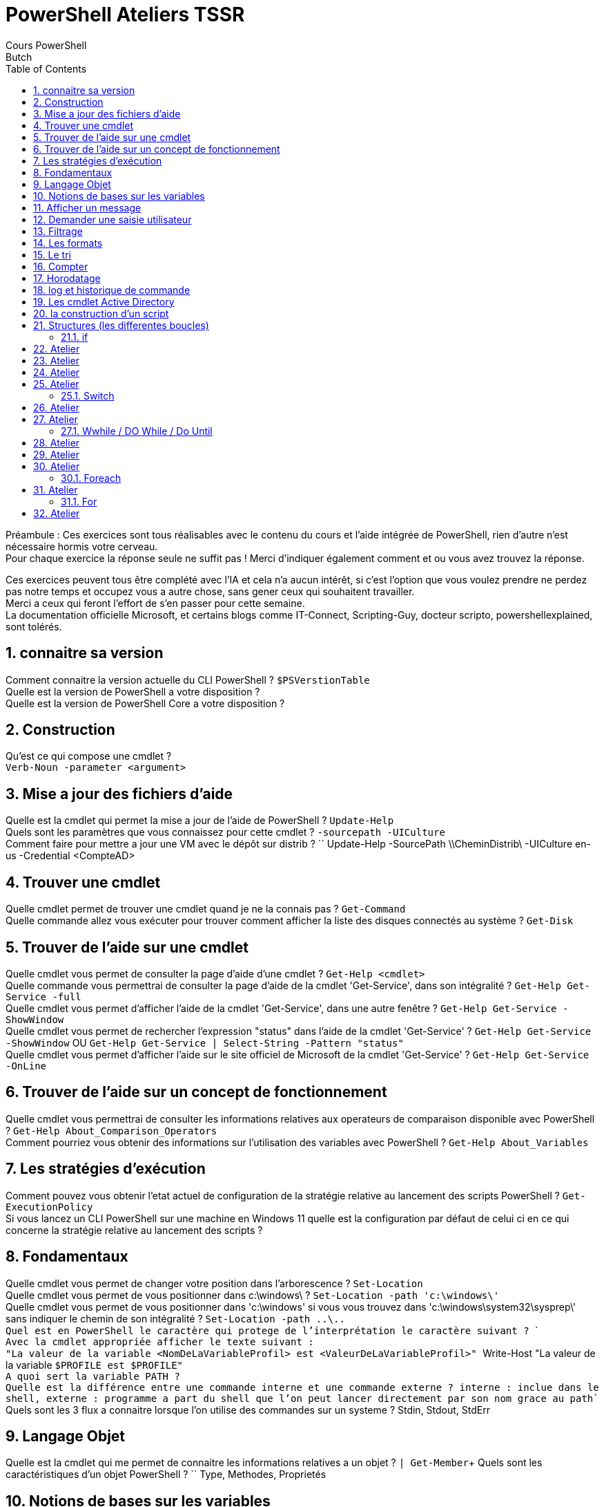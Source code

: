 = PowerShell Ateliers TSSR
Cours PowerShell
Butch
:doctype: article
:encoding: utf-8
:lang: en
:toc: left
:numbered:

Préambule : 
Ces exercices sont tous réalisables avec le contenu du cours et l'aide intégrée de PowerShell, rien d'autre n'est nécessaire hormis votre cerveau. +
Pour chaque exercice la réponse seule ne suffit pas ! Merci d'indiquer également comment et ou vous avez trouvez la réponse.

Ces exercices peuvent tous être complété avec l'IA et cela n'a aucun intérêt, si c'est l'option que vous voulez prendre ne perdez pas notre temps et occupez vous a autre chose, sans gener ceux qui souhaitent travailler. +
Merci a ceux qui feront l'effort de s'en passer pour cette semaine. +
La documentation officielle Microsoft, et certains blogs comme IT-Connect, Scripting-Guy, docteur scripto, powershellexplained, sont tolérés. +

== connaitre sa version
Comment connaitre la version actuelle du CLI PowerShell ? ``$PSVerstionTable``  +
Quelle est la version de PowerShell a votre disposition ? +
Quelle est la version de PowerShell Core a votre disposition ? +

== Construction
Qu'est ce qui compose une cmdlet ? +
``Verb-Noun -parameter <argument>``

== Mise a jour des fichiers d’aide
Quelle est la cmdlet qui permet la mise a jour de l'aide de PowerShell ? `` Update-Help`` +
Quels sont les paramètres que vous connaissez pour cette cmdlet ? ``-sourcepath -UICulture`` +
Comment faire pour mettre a jour une VM avec le dépôt sur distrib ? `` Update-Help -SourcePath \\CheminDistrib\ -UICulture en-us -Credential <CompteAD> +

== Trouver une cmdlet
Quelle cmdlet permet de trouver une cmdlet quand je ne la connais pas ? ``Get-Command`` +
Quelle commande allez vous exécuter pour trouver comment afficher la liste des disques connectés au système ? ``Get-Disk`` +

== Trouver de l’aide sur une cmdlet
Quelle cmdlet vous permet de consulter la page d'aide d'une cmdlet ? ``Get-Help <cmdlet>`` +
Quelle commande vous permettrai de consulter la page d'aide de la cmdlet 'Get-Service', dans son intégralité ? ``Get-Help Get-Service -full`` +
Quelle cmdlet vous permet d'afficher l'aide de la cmdlet 'Get-Service', dans une autre fenêtre ? ``Get-Help Get-Service -ShowWindow`` +
Quelle cmdlet vous permet de rechercher l'expression "status" dans l'aide de la cmdlet 'Get-Service' ? ``Get-Help Get-Service -ShowWindow`` OU ``Get-Help Get-Service | Select-String -Pattern "status"`` +
Quelle cmdlet vous permet d'afficher l'aide sur le site officiel de Microsoft de la cmdlet 'Get-Service' ? ``Get-Help Get-Service -OnLine`` +

== Trouver de l’aide sur un concept de fonctionnement
Quelle cmdlet vous permettrai de consulter les informations relatives aux operateurs de comparaison disponible avec PowerShell ? ``Get-Help About_Comparison_Operators`` +
Comment pourriez vous obtenir des informations sur l'utilisation des variables avec PowerShell ? ``Get-Help About_Variables`` +

== Les stratégies d’exécution
Comment pouvez vous obtenir l'etat actuel de configuration de la stratégie relative au lancement des scripts PowerShell ? ``Get-ExecutionPolicy`` +
Si vous lancez un CLI PowerShell sur une machine en Windows 11 quelle est la configuration par défaut de celui ci en ce qui concerne la stratégie relative au lancement des scripts ? +

== Fondamentaux
Quelle cmdlet vous permet de changer votre position dans l'arborescence ? ``Set-Location`` +
Quelle cmdlet vous permet de vous positionner dans c:\windows\ ? ``Set-Location -path 'c:\windows\' `` + 
Quelle cmdlet vous permet de vous positionner dans 'c:\windows' si vous vous  trouvez dans 'c:\windows\system32\sysprep\' sans indiquer le chemin de son intégralité ? ``Set-Location -path ..\.. +
Quel est en PowerShell le caractère qui protege de l'interprétation le caractère suivant ? `` ` `` +
Avec la cmdlet appropriée afficher le texte suivant : +
"La valeur de la variable <NomDeLaVariableProfil> est <ValeurDeLaVariableProfil>" `` Write-Host "La valeur de la variable `$PROFILE est $PROFILE" `` +
A quoi sert la variable PATH ? +
Quelle est la différence entre une commande interne et une commande externe ? `` interne : inclue dans le shell, externe : programme a part du shell que l'on peut lancer directement par son nom grace au path``  +
Quels sont les 3 flux a connaitre lorsque l'on utilise des commandes sur un systeme ? Stdin, Stdout, StdErr +

== Langage Objet
Quelle est la cmdlet qui me permet de connaitre les informations relatives a un objet ? ``| Get-Member``+
Quels sont les caractéristiques d'un objet PowerShell ? `` Type, Methodes, Proprietés

== Notions de bases sur les variables
Comment identifie t'on une variable en PowerShell ? `` $<NomVar> ``+
Comment déclare t'on une variable en PowerShell ? `` $var = `` +
Y'a t'il une différence entre : +
Get-Service | Select-Object Name +
et +
Get-Service | Select-Object -ExpandProperty Name +
et +
(Get-Service).Name +
?  `` on affiche soit les entetes et le contenu, soit uniquement le contenu ``+
Comment afficher la première entrée d'une variable tableau ? `` avec l'index du tableau $var[0]`` +

== Afficher un message
Quelle cmdlet permet d'afficher a l'écran une chaine de caractère ? `` Write-Host "<message>" `` +

== Demander une saisie utilisateur
Quelle cmdlet permet de demander une saisie utilisateur ? `` Read-Host <message> (sans les : a la fin)``

== Filtrage
Quelle cmdlet permet d'imposer une condition a un traitement ? `` | Where-Object [-filterscript { }] `` +
Quelles sont les deux syntaxe possible pour cette cmdlet ? `` | Where-Object [-filterscript { }] ``

== Les formats
Quelle cmdlet permet d'afficher un résultat en 5 colonnes ? `` | Format-Wide -column 5 `` +
Quel inconvénient a l'utilisation des cmdlet qui modifie le format d'affichage ? `` changement du type d'objet ``

== Le tri
Quelle cmdlet permet de trier un résultat ? `` | sort-Object `` +

== Compter
Quelle cmdlet permet de compter la moyenne ? `` | Measure-Object -average `` +

== Horodatage
Quelle cmdlet permet d'afficher la date ? `` Get-Date `` +
Quel paramètre de cette cmdlet me permet d'afficher la date en format UNIX ? `` -UFormat `` +

== log et historique de commande
Quelle cmdlet permet de stocker dans un fichier tout ce qui se passe durant l'execution d'un script ainsi que d'avoir l'information sur le jour et l'heure de lancement du script ? `` Start-Transcript -Path <path\File> [...] Stop-Transcript `` +

== Les cmdlet Active Directory
Comment lister l'ensemble des cmdlets AD ? `` Get-Command -Module "ActiveDirectory" `` +
Quelle est la cmdlet qui permet de lister les utilisateurs Active Directory ? `` Get-ADUser -Filter * `` +
Comment puis je trouver des informations sur les paramètres filter, property, properties des cmdlets AD ? `` Get-Help Get-ADUser -showwindow `` +
Quelle est la particularité des cmdlets liées a Active Directory ? pourquoi ? `` le -filter et -properties | fait pour le protocole ldap  `` +

== la construction d’un script
Quels sont les symboles a connaitre pour faire un algo en mode organigramme ? `` rond = debut fin, carré = action, losange = test `` +
Comment faire un commentaire pour une ligne ? pour plusieurs lignes ? `` # <# #> ``+

== Structures (les differentes boucles) 
[NOTE]
=====
!!! vous devez être en capacité d'expliquer tout ce qui se trouve dans vos scripts !!!
=====

Quels sont les différentes structures disponible sous PowerShell ? +

- **Objectif** : Appréhender l'aide intégré +
- **Instruction** :
Faites un script, qui permet l'utilisation du get-help sur le script. +
il affichera la version de powershell +
il affichera : +
"<DD/MM hh:mm> Bonjour <UserName>  +
Vous etes connecté sur la machine <MachineName>" +

[Source,PowerShell]
----
<#
.SYNOPSIS
auteur : 
date de creation : 
dernier modificateur : 
date de derniere modif : 
.DESCRIPTION
un script qui dit bonjour
.EXAMPLE
exemple1 : .\script1.ps1
.LINK
https://learn.microsoft.com/fr-fr/powershell/module/microsoft.powershell.core/about/about_comment_based_help?view=powershell-7.3
.NOTES
Les notes n'apparaissent pas lors de l'usage du get-help
le get-help .\script.ps1 ne fonctionne que si on a une executionpolicy compatible
#>
# La strucutre precedante permet l'utilisation du get-help sur le script. 
# il affichera la version de powershell +
Write-Host "La version de PowerShell est : $PSVersionTable.PSVersion"
# il affichera : 
# "<DD/MM hh:mm> Bonjour <UserName>  +
# Vous etes connecté sur la machine <MachineName>"
Write-Host "$(Get-Date -Format "dd/MM HH:mm")  Bonjour $env:username `n Vous etes connecte sur la machine $env:computername"

----

Ce script sera présent au début de chaque autres scripts. +

=== if

== Atelier
- **Objectif** : Appréhender la structure IF +
- **Instruction** :
En utilisant la structure IF, faites un script qui : +
demande a l'utilisateur d'entrer un chiffre [0-9] +
affiche le chiffre puis si le chiffre est pair ou impair. +

- **Bonus** : Trouver trois tests différents qui déterminent si le chiffre est pair ou impair. +

[Source,PowerShell]
----
<# Creez un script qui demande a l'utilisateur de rentrer une valeur entre 0 et 9. Le script affichera la valeur fournie puis affichera si la valeur est pair ou impair#>
# reponse sans regex
$i = read-host "donner une valeur a la variable comprise entre 0 et 9"
If ( $i -like 8 -or $i -like 6 -or $i -like 4 -or $i -like 2 -or $i -like 0)
# autre tests : 
# regex : ( $i -match'[86420]')
# modulo : (($i%2 -eq 0))
    {
        ## write-host "je suis dans le IF vrai"
        write-host "$i est pair"
    }
else
    {
        ## write-host "je suis dans le IF faux"
        write-host "$i est impair"
    }

----

== Atelier
- **Objectif** : Appréhender la structure IF +
- **Instruction** : 
En utilisant la structure IF, faites un script qui : +
Créez un script qui vérifie si l'utilisateur connecté est administrateur local, si c'est le cas il affichera "Un grand pouvoir implique de grandes responsabilités" +
Sinon il saluera l'utilisateur connecté en utilisant son nom. +

[Source,PowerShell]
----
<#
.SYNOPSIS
auteur : 
date de creation : 
dernier modificateur : 
date de derniere modif : 
.DESCRIPTION
un script qui utilise le if 
.EXAMPLE
exemple1 : .\script.ps1
.LINK
https://learn.microsoft.com/fr-fr/powershell/module/microsoft.powershell.core/about/about_comment_based_help?view=powershell-7.3
.NOTES
Les notes n'apparaissent pas lors de l'usage du get-help
le get-help .\script.ps1 ne fonctionne que si on a une executionpolicy compatible
#>
# La strucutre precedante permet l'utilisation du get-help sur le script. 
# il affichera la version de powershell +
Write-Host "La version de PowerShell est : $PSVersionTable.PSVersion"
# il affichera : 
# "<DD/MM hh:mm> Bonjour <UserName>  +
# Vous etes connecté sur la machine <MachineName>"
Write-Host "$(Get-Date -Format "dd/MM HH:mm")  Bonjour $env:username `n Vous etes connecte sur la machine $env:computername"

# Importer le module de sécurité pour accéder à la fonction IsInRole
Add-Type -AssemblyName System.Security

# Créer un tableau contenant les utilisateurs
$usersadmin = (Get-ADGroupMember administrateurs).name
$username = $env:username

# Vérifier si l'utilisateur est membre du groupe Administrateurs
if ($username -in $usersadmin)   {
    # Si l'utilisateur est administrateur, afficher le message spécial
    Write-Host "De grands pouvoirs impliquent de grandes responsabilités"
} else {
    # Si l'utilisateur n'est pas administrateur, le saluer par son nom
    Write-Host "Bonjour $userName !"
}


----

== Atelier
- **Objectif** : Appréhender la structure IF +
- **Instruction** : 
En utilisant la structure IF, faites un script qui : +
Créez un script qui vérifie si l'utilisateur connecté possède un fichier de profile PowerShell. +
Si il n'existe pas le script proposera de le créer. +

- **Bonus** : le script injectera dans le profil une modification du prompt pour convenir à vos besoins.

[Source,PowerShell]
----
<#
.SYNOPSIS
auteur : 
date de creation : 
dernier modificateur : 
date de derniere modif : 
.DESCRIPTION
un script qui utilise le if 
.EXAMPLE
exemple1 : .\script.ps1
.LINK
https://learn.microsoft.com/fr-fr/powershell/module/microsoft.powershell.core/about/about_comment_based_help?view=powershell-7.3
.NOTES
Les notes n'apparaissent pas lors de l'usage du get-help
le get-help .\script.ps1 ne fonctionne que si on a une executionpolicy compatible
#>
# La strucutre precedante permet l'utilisation du get-help sur le script. 
# il affichera la version de powershell +
Write-Host "La version de PowerShell est : $PSVersionTable.PSVersion"
# il affichera : 
# "<DD/MM hh:mm> Bonjour <UserName>  +
# Vous etes connecté sur la machine <MachineName>"
Write-Host "$(Get-Date -Format "dd/MM HH:mm")  Bonjour $env:username `n Vous etes connecte sur la machine $env:computername"

# Vérifier si le profil PowerShell de l'utilisateur existe
if (!(Test-Path -Path $PROFILE)) {
    # Le profil n'existe pas, proposer de le créer
    $createProfile = Read-Host "Le profil PowerShell n'existe pas. Voulez-vous le créer ? (O/N)"
    
    if ($createProfile -eq "O") {
        # Créer le dossier parent si nécessaire
        $profileDir = Split-Path -Parent $PROFILE
        if (!(Test-Path -Path $profileDir)) {
            New-Item -ItemType Directory -Path $profileDir -Force | Out-Null
        }
        
        # Créer le fichier de profil
        New-Item -ItemType File -Path $PROFILE -Force | Out-Null
        
        # Contenu à injecter dans le profil
        $profileContent = @"
        function prompt {
        # PS + date + nom utilisateur + @ + 7 derniers caractères du nom de l'ordinateur + répertoire courant
        "PS " + `$(Get-Date -UFormat "%d/%m/%y ") + "`$Env:USERNAME" + '@' + "`$(`$Env:COMPUTERNAME.Substring(`$Env:COMPUTERNAME.Length-7)) " + `$(Get-location).Path.Split('\')[-1] + ">"
        } 
"@
        
        # Injecter le contenu dans le fichier de profil
        $profileContent | Out-File -FilePath $PROFILE -Encoding UTF8
        
        Write-Host "Le profil PowerShell a été créé et configuré avec succès."
    } else {
        Write-Host "Aucun profil n'a été créé."
    }
} else {
    Write-Host "Le profil PowerShell existe déjà."
}
----

== Atelier
- **Objectif** : Appréhender la structure IF +
- **Instruction** : 
En utilisant la structure IF, faites un script qui : +
Créez un script qui vérifie si l'utilisateur connecté possède une adresse APIPA. +
Si oui il affichera un warning indiquant que c'est une adresse APIPA. +
Si non il affichera : +
Windows IP Configuration +
 +
   Host Name . . . . . . . . . . . . :  +
   DNS Suffix Search List. . . . . . :  +

Ethernet adapter EthernetX: +
 +
   Description . . . . . . . . . . . :  +
   Physical Address. . . . . . . . . :  +
   DHCP Enabled. . . . . . . . . . . :  +
   IPv4 Address. . . . . . . . . . . :  +
   Subnet Mask . . . . . . . . . . . :  +
   Default Gateway . . . . . . . . . :  +
   DNS Servers . . . . . . . . . . . :  +


[Source,PowerShell]
----
<#
.SYNOPSIS
auteur : 
date de creation : 
dernier modificateur : 
date de derniere modif : 
.DESCRIPTION
un script qui utilise le if 
.EXAMPLE
exemple1 : .\script.ps1
.LINK
https://learn.microsoft.com/fr-fr/powershell/module/microsoft.powershell.core/about/about_comment_based_help?view=powershell-7.3
.NOTES
Les notes n'apparaissent pas lors de l'usage du get-help
le get-help .\script.ps1 ne fonctionne que si on a une executionpolicy compatible
#>
# La strucutre precedante permet l'utilisation du get-help sur le script. 
# il affichera la version de powershell +
Write-Host "La version de PowerShell est : $PSVersionTable.PSVersion"
# il affichera : 
# "<DD/MM hh:mm> Bonjour <UserName>  +
# Vous etes connecté sur la machine <MachineName>"
Write-Host "$(Get-Date -Format "dd/MM HH:mm")  Bonjour $env:username `n Vous etes connecte sur la machine $env:computername"

# Obtenir les informations de configuration IP pour l'adaptateur Ethernet actif
$ipConfig = Get-NetIPConfiguration | Where-Object { $_.NetAdapter.Status -eq "Up" -and $_.NetAdapter.Name -like "Ethernet*" }
$ipsubnetmask = Get-NetIPaddress -InterfaceAlias $ipConfig.InterfaceAlias | Where-Object AddressFamily -like "IPV4"
# Obtenir l'adresse IPv4 de l'adaptateur
$ipv4Address = $ipConfig | Select-Object -ExpandProperty IPv4Address | Select-Object -ExpandProperty IPAddress
$dnssuffix = $(Get-DnsClient) | select-object suffix | where-object -FilterScript { $psitem.suffix -notlike $null  }


# Vérifier si l'adresse IP est une adresse APIPA (commence par 169.254)
if ($ipv4Address -like "169.254.*") {
    # Afficher un avertissement si c'est une adresse APIPA
    Write-Warning "L'adresse IP actuelle est une adresse APIPA : $ipv4Address"
} else {
    # Afficher les informations de configuration IP si ce n'est pas une adresse APIPA
    Write-Output "Windows IP Configuration`n"
    Write-Output "   Host Name . . . . . . . . . . . . : $($env:COMPUTERNAME)"
    Write-Output "   DNS Suffix Search List. . . . . . : $($dnssuffix.suffix -join ', ')`n"
    Write-Output "Ethernet adapter $($ipConfig.InterfaceAlias):`n"
    Write-Output "   Description . . . . . . . . . . . : $($ipConfig.NetAdapter.InterfaceDescription)"
    Write-Output "   Physical Address. . . . . . . . . : $($ipConfig.NetAdapter.MacAddress)"
    Write-Output "   DHCP Enabled. . . . . . . . . . . : $($ipConfig.NetIPv4Interface.Dhcp)"
    Write-Output "   IPv4 Address. . . . . . . . . . . : $ipv4Address"
    Write-Output "   Subnet Mask . . . . . . . . . . . : $($ipsubnetmask.prefixlength)"
    Write-Output "   Default Gateway . . . . . . . . . : $($ipConfig.IPv4DefaultGateway.NextHop)"
    Write-Output "   DNS Servers . . . . . . . . . . . : $($ipConfig.DNSServer.ServerAddresses -join ', ')"
}

----



=== Switch

== Atelier
- **Objectif** : Appréhender la structure SWITCH +
- **Instruction** : + 
En utilisant la structure SWITCH faites un script qui : +
Affiche le menu suivant : +
	1. Afficher la liste des Services  +
	2. Afficher la liste des Processus +
	3. Quitter +
Si le choix est "1", le script affichera les services démarrés puis les services arrêtés. +
Si le choix est "2", le script affichera la liste des processus. +
Si le choix est "3", le script affichera "Au revoir" en jaune. +
Si la saisie est autre chose alors il affichera "Saisie incorrecte" en rouge. +

- **Bonus** : faites en sortes que l'utilisateur puisse, saisir services ou 1 et processus ou 2 et quitter ou 3, les mots ne seront pas sensible a la casse.

[Source,PowerShell]
----
<#
.SYNOPSIS
auteur : 
date de creation : 
dernier modificateur : 
date de derniere modif : 
.DESCRIPTION
un script qui dit bonjour
.EXAMPLE
exemple1 : .\demohelp.ps1
.LINK
https://learn.microsoft.com/fr-fr/powershell/module/microsoft.powershell.core/about/about_comment_based_help?view=powershell-7.3
.NOTES
Les notes n'apparaissent pas lors de l'usage du get-help
le get-help .\script.ps1 ne fonctionne que si on a une executionpolicy compatible
#>
# La strucutre precedante permet l'utilisation du get-help sur le script. 
# il affichera la version de powershell +
Write-Host "La version de PowerShell est : $PSVersionTable.PSVersion"
# il affichera : 
# "<DD/MM hh:mm> Bonjour <UserName>  +
# Vous etes connecté sur la machine <MachineName>"
Write-Host "$(Get-Date -Format "dd/MM HH:mm")  Bonjour $env:username `n Vous etes connecte sur la machine $env:computername"

#affiche le menu au moins une fois avec la 
Write-host "1. Afficher la liste des Services"  
Write-host "2. Afficher la liste des Processus" 
Write-Host "3. Quitter " -ForegroundColor Red
Write-Host " " 
$choix = read-host "Choix "
    Switch ( $choix ) { 
      '1' {##write-host "Voici la liste des services : "
      Get-Service
    } 
      '2' {##write-host "Voici la liste des processus : "
      Get-Process
    } 
      '3' {Write-host "Au revoir" -ForegroundColor Red} 
      
    default { Write-Host "saisie incorrecte" -foregroundcolor darkyellow }
    }


----

== Atelier
- **Objectif** : Appréhender la structure SWITCH +
- **Instruction** :
En utilisant la structure switch faites un script qui : +
Créez un script PowerShell qui affichera les messages suivant en fonction du jour. +
Lundi : "Début de semaine, courage !" +
Mardi : "On a parlé de quoi hier ? " +
Mercredi : "Milieu de semaine, on tient bon !" +
Jeudi : "Plus que deux jours avant le week-end." +
Vendredi : "EPCF ? C'est bientôt le week-end !" +
Sinon : "C'est le week-end !" +
Dans un premier temps le jour sera stocké en dur dans la script. +

- **Bonus** : Le script s'adaptera automatiquement selon le jour actuel. +

[Source,PowerShell]
----
<#
.SYNOPSIS
auteur : 
date de creation : 
dernier modificateur : 
date de derniere modif : 
.DESCRIPTION
un script qui dit bonjour
.EXAMPLE
exemple1 : .\demohelp.ps1
.LINK
https://learn.microsoft.com/fr-fr/powershell/module/microsoft.powershell.core/about/about_comment_based_help?view=powershell-7.3
https://devblogs.microsoft.com/scripting/powertip-use-powershell-to-round-to-specific-decimal-place/
.NOTES
Les notes n'apparaissent pas lors de l'usage du get-help
le get-help .\script.ps1 ne fonctionne que si on a une executionpolicy compatible
#>
# La strucutre precedante permet l'utilisation du get-help sur le script. 
# il affichera la version de powershell +
Write-Host "La version de PowerShell est : $PSVersionTable.PSVersion"
# il affichera : 
# "<DD/MM hh:mm> Bonjour <UserName>  +
# Vous etes connecté sur la machine <MachineName>"
Write-Host "$(Get-Date -Format "dd/MM HH:mm")  Bonjour $env:username `n Vous etes connecte sur la machine $env:computername"

## jour en dur
#$jour = "Vendredi"
## jour dynamique 
$jour = (get-date -Format dddd)
## switch contenant les differentes possiblitées
switch ($jour) {
    "Lundi" {
        Write-Output "Début de semaine, courage !"
    }
    "Mardi" {
        Write-Output "La semaine est bien entamée."
    }
    "Mercredi" {
        Write-Output "Milieu de semaine, on tient bon !"
    }
    "Jeudi" {
        Write-Output "Plus que deux jours avant le week-end."
    }
    "Vendredi" {
        Write-Output "C'est bientôt le week-end !"
    }
    # cas par defaut
    default {
        Write-Output "C'est le week-end !"
    }
}

----

=== Wwhile / DO While / Do Until

== Atelier
En utilisant la structure WHILE : +
- **Objectif** : Appréhender la structure WHILE +
- **Instruction** :
Faites un script qui effectue un décompte de 10 a 0.+

- **Bonus** : faites en sorte que tout ne s'affiche pas d'un seul coup, mais que le script prenne son temps. +

[Source,PowerShell]
----
<#
.SYNOPSIS
auteur : 
date de creation : 
dernier modificateur : 
date de derniere modif : 
.DESCRIPTION
un script qui dit bonjour
.EXAMPLE
exemple1 : .\script.ps1
.LINK
https://learn.microsoft.com/fr-fr/powershell/module/microsoft.powershell.core/about/about_comment_based_help?view=powershell-7.3
.NOTES
Les notes n'apparaissent pas lors de l'usage du get-help
le get-help .\script.ps1 ne fonctionne que si on a une executionpolicy compatible
#>
# La strucutre precedante permet l'utilisation du get-help sur le script. 
# il affichera la version de powershell +
Write-Host "La version de PowerShell est : $PSVersionTable.PSVersion"
# il affichera : 
# "<DD/MM hh:mm> Bonjour <UserName>  +
# Vous etes connecté sur la machine <MachineName>"
Write-Host "$(Get-Date -Format "dd/MM HH:mm")  Bonjour $env:username `n Vous etes connecte sur la machine $env:computername"
#While loop
# initialisation de la variable
$nb = 10
# tant que la variable est superieur ou egale a 0
While ($nb -ge 0)
{
    # affiche la valeur de la variable
    write-host "$nb"
    # decremente la variable
    $nb--
    #bonus pour ralentir l'affichage
    start-sleep -second 2
}

----

== Atelier
En utilisant la structure WHILE : +
- **Objectif** : Appréhender la structure WHILE +
- **Instruction** :
Faites en sortes que l'exercice sur le switch ou on affiche un menu ne s'arrête jamais hormis si l'utilisateur fait le choix de quitter. +

[Source,PowerShell]
----
<#
.SYNOPSIS
auteur : 
date de creation : 
dernier modificateur : 
date de derniere modif : 
.DESCRIPTION
un script qui dit bonjour
.EXAMPLE
exemple1 : .\script.ps1
.LINK
https://learn.microsoft.com/fr-fr/powershell/module/microsoft.powershell.core/about/about_comment_based_help?view=powershell-7.3
.NOTES
Les notes n'apparaissent pas lors de l'usage du get-help
le get-help .\script.ps1 ne fonctionne que si on a une executionpolicy compatible
#>
# La strucutre precedante permet l'utilisation du get-help sur le script. 
# il affichera la version de powershell +
Write-Host "La version de PowerShell est : $PSVersionTable.PSVersion"
# il affichera : 
# "<DD/MM hh:mm> Bonjour <UserName>  +
# Vous etes connecté sur la machine <MachineName>"
Write-Host "$(Get-Date -Format "dd/MM HH:mm")  Bonjour $env:username `n Vous etes connecte sur la machine $env:computername"
#While loop infinie
while ($true) {
    #affiche le menu au moins une fois avec la 
    Write-host "1. Afficher la liste des Services"  
    Write-host "2. Afficher la liste des Processus" 
    Write-Host "3. Quitter " -ForegroundColor Red
    Write-Host " " 
    $choix = read-host "Choix "
        Switch ( $choix ) { 
          '1' {##write-host "Voici la liste des services : "
          Get-Service
        } 
          '2' {##write-host "Voici la liste des processus : "
          Get-Process
        } 
          '3' {Write-host "Au revoir" -ForegroundColor Red
            Exit 2
            } 
          
        default { Write-Host "saisie incorrecte" -foregroundcolor darkyellow }
        }
}
----

== Atelier
- **Objectif** : Appréhender la structure WHILE+
- **Instruction** : +
Faites un script qui : +
Initialise un compteur de tours. + 
Affiche "C'est le tour numero <Nombre>" +
puis il demande a l'utilisateur : "voulez vous continuer ? (O/N)" +
Tant que l'utilisateur ne choisira pas non, le script boucle. +
Ensuite il affichera "La première boucle est terminée après <Nombre> tours." +
Puis affichera "Maintenant, commençons le décompte !" +
Et le script affichera ligne par ligne le décompte jusqu'a 0. +
Il affichera "Le decompte est terminé !" +

[Source,PowerShell]
----
<#
.SYNOPSIS
auteur : 
date de creation : 
dernier modificateur : 
date de derniere modif : 
.DESCRIPTION
un script qui dit bonjour
.EXAMPLE
exemple1 : .\script.ps1
.LINK
https://learn.microsoft.com/fr-fr/powershell/module/microsoft.powershell.core/about/about_comment_based_help?view=powershell-7.3
.NOTES
Les notes n'apparaissent pas lors de l'usage du get-help
le get-help .\script.ps1 ne fonctionne que si on a une executionpolicy compatible
#>
# La strucutre precedante permet l'utilisation du get-help sur le script. 
# il affichera la version de powershell +
Write-Host "La version de PowerShell est : $PSVersionTable.PSVersion"
# il affichera : 
# "<DD/MM hh:mm> Bonjour <UserName>  +
# Vous etes connecté sur la machine <MachineName>"
Write-Host "$(Get-Date -Format "dd/MM HH:mm")  Bonjour $env:username `n Vous etes connecte sur la machine $env:computername"
# Initialiser le compteur
$compteur = 1
# Première boucle : do-while
do {
    # Afficher le message avec le numéro du tour
    Write-Host "C'est le tour numéro $compteur"
    
    # Incrémenter le compteur
    $compteur++
    
    # Demander à l'utilisateur s'il veut continuer
    $reponse = Read-Host "Voulez-vous continuer ? (O/N)"
    
} while ($reponse -eq "O" -or $reponse -eq "o")

# Afficher un message de fin pour la première boucle
Write-Host "La première boucle est terminée après $($compteur - 1) tours."

Write-Host "`nMaintenant, commençons le décompte !"

# Deuxième boucle : do-until
do {
    # Décrémenter le compteur
    $compteur--
    
    # Afficher le décompte
    Write-Host "Décompte : $compteur"
    
    # Pause d'une seconde pour ralentir l'affichage
    Start-Sleep -Seconds 1
    
} until ($compteur -eq 0)

# Afficher un message de fin
Write-Host "Le décompte est terminé !"

----

=== Foreach

== Atelier
En utilisant la structure FOREACH : +
- **Objectif** : Appréhender la structure FOREACH +
- **Instruction** : +
Faites un script qui pour chacun des répertoires suivants : +
c:\scripts\ +
<profilutilisateur>\documents\ +
<profilutilisateur>\bureau\ +
c:\temp\ +
listera les fichiers de script powershell présent. +

[Source,PowerShell]
----
<#
.SYNOPSIS
auteur : 
date de creation : 
dernier modificateur : 
date de derniere modif : 
.DESCRIPTION
un script qui dit bonjour
.EXAMPLE
exemple1 : .\script.ps1
.LINK
https://learn.microsoft.com/fr-fr/powershell/module/microsoft.powershell.core/about/about_comment_based_help?view=powershell-7.3
.NOTES
Les notes n'apparaissent pas lors de l'usage du get-help
le get-help .\script.ps1 ne fonctionne que si on a une executionpolicy compatible
#>
#bonus : 
$logpath = ".\AT-PS-4.log"
Start-Transcript -Path $logpath -Append
# La strucutre precedante permet l'utilisation du get-help sur le script. 
# il affichera la version de powershell +
Write-Host "La version de PowerShell est : $PSVersionTable.PSVersion"
# il affichera : 
# "<DD/MM hh:mm> Bonjour <UserName>  +
# Vous etes connecté sur la machine <MachineName>"
Write-Host "$(Get-Date -Format "dd/MM HH:mm")  Bonjour $env:username `n Vous etes connecte sur la machine $env:computername"

# Définition des chemins à vérifier
$paths = @( "C:\scripts\","$env:USERPROFILE\Documents\","$env:USERPROFILE\Desktop\","c:\temp\" )
# Boucle foreach pour parcourir chaque chemin
foreach ($path in $paths) {
    Get-ChildItem -Path $path -Filter "*.ps1" -File
    Write-Host "-----------------------------"
}

----

- **Bonus** :

========== DD/MM/YYYY hh:mm ========== +
Nombre de fichiers trouvés :  +
Nombre de fichiers présent dans c:\scripts\  :  +
Nombre de fichiers présent dans <profilutilisateur>\documents\  :  +
Nombre de fichiers présent dans <profilutilisateur>\bureau\  :  +
Nombre de fichiers présent dans c:\temp\  :  +
========== <NomDeLaMachine> ========== +
LOG Disponible ici : <ChemineEtFichierDeLog> +

[Source,PowerShell]
----
<#
.SYNOPSIS
auteur : 
date de creation : 
dernier modificateur : 
date de derniere modif : 
.DESCRIPTION
un script qui dit bonjour
.EXAMPLE
exemple1 : .\script.ps1
.LINK
https://learn.microsoft.com/fr-fr/powershell/module/microsoft.powershell.core/about/about_comment_based_help?view=powershell-7.3
.NOTES
Les notes n'apparaissent pas lors de l'usage du get-help
le get-help .\script.ps1 ne fonctionne que si on a une executionpolicy compatible
#>
#bonus : 
$logpath = ".\AT-PS-4.log"
Start-Transcript -Path $logpath -Append
# La strucutre precedante permet l'utilisation du get-help sur le script. 
# il affichera la version de powershell +
Write-Host "La version de PowerShell est : $PSVersionTable.PSVersion"
# il affichera : 
# "<DD/MM hh:mm> Bonjour <UserName>  +
# Vous etes connecté sur la machine <MachineName>"
Write-Host "$(Get-Date -Format "dd/MM HH:mm")  Bonjour $env:username `n Vous etes connecte sur la machine $env:computername"

# Définition des chemins à vérifier
$paths = @( "C:\scripts\","$env:USERPROFILE\Documents\","$env:USERPROFILE\Desktop\","c:\temp\" )

# Initialisation des variables pour le comptage
$totalFiles = 0
$fileCountByPath = @{}

# Création du nom de fichier de log
$logFile = "C:\temp\PowerShellScriptSearch_$(Get-Date -Format 'yyyyMMdd_HHmmss').log"

# Début du contenu du log
$logContent = "========== $(Get-Date -Format 'dd/MM/yyyy HH:mm') ==========`n"

# Boucle foreach pour parcourir chaque chemin
foreach ($path in $paths) {
    if (Test-Path -Path $path) {
        $files = Get-ChildItem -Path $path -Filter "*.ps1" -File -ErrorAction SilentlyContinue
        $fileCount = ($files | Measure-Object).Count
        $totalFiles += $fileCount
        $fileCountByPath[$path] = $fileCount

        $logContent += "Fichiers PowerShell dans $path :`n"
        if ($fileCount -gt 0) {
            foreach ($file in $files) {
                $logContent += " - $($file.Name)`n"
            }
        } else {
            $logContent += "Aucun fichier PowerShell trouvé.`n"
        }
    } else {
        $logContent += "Le répertoire $path n'existe pas.`n"
        $fileCountByPath[$path] = "N/A"
    }
    $logContent += "-----------------------------`n"
}

# Ajout des statistiques au log
$logContent += "Nombre de fichiers trouvés : $totalFiles`n"
foreach ($path in $paths) {
    $count = $fileCountByPath[$path]
    if ($count -eq "N/A") {
        $logContent += "Nombre de fichiers présent dans $path : Répertoire non trouvé`n"
    } else {
        $logContent += "Nombre de fichiers présent dans $path : $count`n"
    }
}

# Ajout du nom de la machine
$logContent += "========== $env:COMPUTERNAME ==========`n"

# Écriture du contenu dans le fichier de log
$logContent | Out-File -FilePath $logFile

# Affichage du résumé à l'écran
Write-Host $logContent
Write-Host "LOG Disponible ici : $logFile"

----

===	For

== Atelier
En utilisant la structure FOR : +
- **Objectif** : Appréhender la structure FOR +
- **Instruction** : +
Faites un script qui demande a l'utilisateur de saisir un chiffre. +
Qui affiche la table de multiplication de ce chiffre. +
Il finira en affichant "Fin de la table de multiplication". +
  
[Source,PowerShell]
----
<#
.SYNOPSIS
auteur : 
date de creation : 
dernier modificateur : 
date de derniere modif : 
.DESCRIPTION
un script pour le for
.EXAMPLE
exemple1 : .\script.ps1
.LINK
https://learn.microsoft.com/fr-fr/powershell/module/microsoft.powershell.core/about/about_comment_based_help?view=powershell-7.3
.NOTES
Les notes n'apparaissent pas lors de l'usage du get-help
le get-help .\script.ps1 ne fonctionne que si on a une executionpolicy compatible
#>
# La strucutre precedante permet l'utilisation du get-help sur le script. 
# il affichera la version de powershell +
Write-Host "La version de PowerShell est : $PSVersionTable.PSVersion"
# il affichera : 
# "<DD/MM hh:mm> Bonjour <UserName>  +
# Vous etes connecté sur la machine <MachineName>"
Write-Host "$(Get-Date -Format "dd/MM HH:mm")  Bonjour $env:username `n Vous etes connecte sur la machine $env:computername"

# Demander à l'utilisateur de choisir un nombre
$nombre = Read-Host "Entrez un nombre pour générer sa table de multiplication"

# Convertir l'entrée en entier
$nombre = [int]$nombre

# Définir jusqu'à quel multiplicateur on veut aller
$max = 10

Write-Host "Table de multiplication pour $nombre :"

# Utiliser une boucle for pour générer la table de multiplication
for ($i = 1; $i -le $max; $i++) {
    $resultat = $nombre * $i
    Write-Host "$nombre x $i = $resultat"
}

Write-Host "Fin de la table de multiplication."

<# Si on laisse la variable non typée "$i * $chiffre" ne fonctionne pas car il fait de la concatenation#>
----





